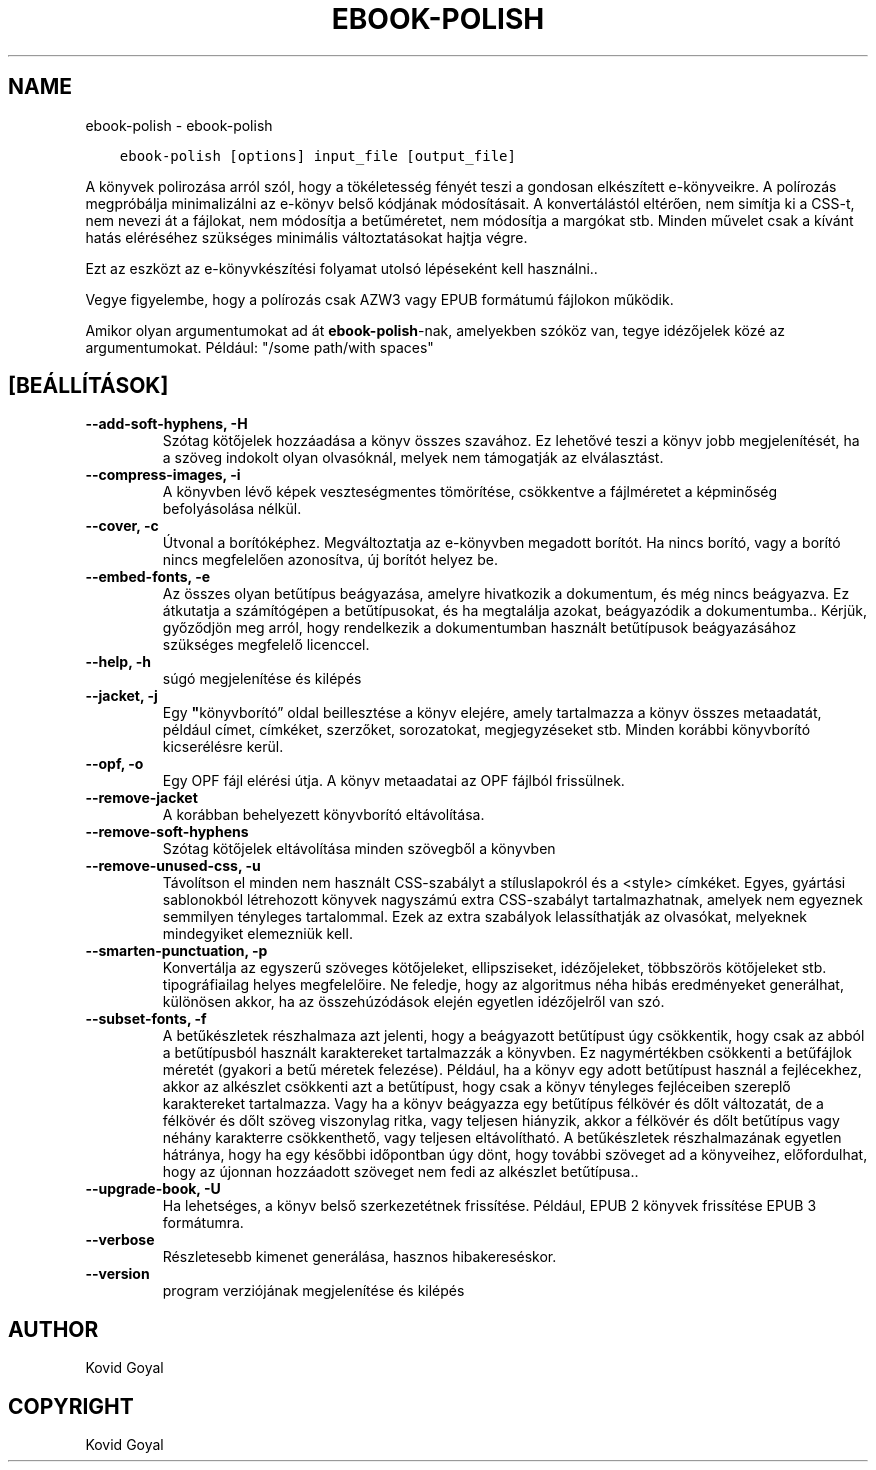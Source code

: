 .\" Man page generated from reStructuredText.
.
.
.nr rst2man-indent-level 0
.
.de1 rstReportMargin
\\$1 \\n[an-margin]
level \\n[rst2man-indent-level]
level margin: \\n[rst2man-indent\\n[rst2man-indent-level]]
-
\\n[rst2man-indent0]
\\n[rst2man-indent1]
\\n[rst2man-indent2]
..
.de1 INDENT
.\" .rstReportMargin pre:
. RS \\$1
. nr rst2man-indent\\n[rst2man-indent-level] \\n[an-margin]
. nr rst2man-indent-level +1
.\" .rstReportMargin post:
..
.de UNINDENT
. RE
.\" indent \\n[an-margin]
.\" old: \\n[rst2man-indent\\n[rst2man-indent-level]]
.nr rst2man-indent-level -1
.\" new: \\n[rst2man-indent\\n[rst2man-indent-level]]
.in \\n[rst2man-indent\\n[rst2man-indent-level]]u
..
.TH "EBOOK-POLISH" "1" "január 19, 2024" "7.4.0" "calibre"
.SH NAME
ebook-polish \- ebook-polish
.INDENT 0.0
.INDENT 3.5
.sp
.nf
.ft C
ebook\-polish [options] input_file [output_file]
.ft P
.fi
.UNINDENT
.UNINDENT
.sp
A könyvek polirozása arról szól, hogy a tökéletesség fényét
teszi a gondosan elkészített e\-könyveikre.
A polírozás megpróbálja minimalizálni az e\-könyv belső kódjának módosításait.
A konvertálástól eltérően, nem simítja ki a CSS\-t, nem nevezi át a fájlokat,
nem módosítja a betűméretet, nem módosítja a margókat stb. Minden művelet csak
a kívánt hatás eléréséhez szükséges minimális változtatásokat hajtja végre.
.sp
Ezt az eszközt az e\-könyvkészítési folyamat utolsó lépéseként kell használni..
.sp
Vegye figyelembe, hogy a polírozás csak AZW3 vagy EPUB formátumú fájlokon működik.
.sp
Amikor olyan argumentumokat ad át \fBebook\-polish\fP\-nak, amelyekben szóköz van, tegye idézőjelek közé az argumentumokat. Például: \(dq/some path/with spaces\(dq
.SH [BEÁLLÍTÁSOK]
.INDENT 0.0
.TP
.B \-\-add\-soft\-hyphens, \-H
Szótag kötőjelek hozzáadása a könyv összes szavához. Ez lehetővé teszi a könyv jobb megjelenítését, ha a szöveg indokolt olyan olvasóknál, melyek nem támogatják az elválasztást.
.UNINDENT
.INDENT 0.0
.TP
.B \-\-compress\-images, \-i
A könyvben lévő képek veszteségmentes tömörítése, csökkentve a fájlméretet a képminőség befolyásolása nélkül.
.UNINDENT
.INDENT 0.0
.TP
.B \-\-cover, \-c
Útvonal a borítóképhez. Megváltoztatja az e\-könyvben megadott borítót. Ha nincs borító, vagy a borító nincs megfelelően azonosítva, új borítót helyez be.
.UNINDENT
.INDENT 0.0
.TP
.B \-\-embed\-fonts, \-e
Az összes olyan betűtípus beágyazása, amelyre hivatkozik a dokumentum, és még nincs beágyazva. Ez átkutatja a számítógépen a betűtípusokat, és ha megtalálja azokat,  beágyazódik a dokumentumba.. Kérjük, győződjön meg arról, hogy rendelkezik a dokumentumban használt betűtípusok beágyazásához szükséges megfelelő licenccel.
.UNINDENT
.INDENT 0.0
.TP
.B \-\-help, \-h
súgó megjelenítése és kilépés
.UNINDENT
.INDENT 0.0
.TP
.B \-\-jacket, \-j
Egy \fB\(dq\fPkönyvborító” oldal beillesztése a könyv elejére, amely tartalmazza  a könyv összes metaadatát, például címet, címkéket, szerzőket, sorozatokat,  megjegyzéseket stb. Minden korábbi könyvborító kicserélésre kerül.
.UNINDENT
.INDENT 0.0
.TP
.B \-\-opf, \-o
Egy OPF fájl elérési útja. A könyv metaadatai az OPF fájlból frissülnek.
.UNINDENT
.INDENT 0.0
.TP
.B \-\-remove\-jacket
A korábban behelyezett könyvborító eltávolítása.
.UNINDENT
.INDENT 0.0
.TP
.B \-\-remove\-soft\-hyphens
Szótag kötőjelek eltávolítása minden szövegből a könyvben
.UNINDENT
.INDENT 0.0
.TP
.B \-\-remove\-unused\-css, \-u
Távolítson el minden nem használt CSS\-szabályt a stíluslapokról és a <style> címkéket.  Egyes, gyártási sablonokból létrehozott könyvek nagyszámú extra CSS\-szabályt tartalmazhatnak,  amelyek nem egyeznek semmilyen tényleges tartalommal. Ezek az extra szabályok lelassíthatják az olvasókat,  melyeknek mindegyiket elemezniük kell.
.UNINDENT
.INDENT 0.0
.TP
.B \-\-smarten\-punctuation, \-p
Konvertálja az egyszerű szöveges kötőjeleket, ellipsziseket, idézőjeleket, többszörös kötőjeleket stb.  tipográfiailag helyes megfelelőire. Ne feledje, hogy az algoritmus néha hibás eredményeket generálhat, különösen akkor,  ha az összehúzódások elején egyetlen idézőjelről van szó.
.UNINDENT
.INDENT 0.0
.TP
.B \-\-subset\-fonts, \-f
A betűkészletek részhalmaza azt jelenti, hogy a beágyazott betűtípust  úgy csökkentik, hogy csak az abból a betűtípusból használt karaktereket  tartalmazzák a könyvben. Ez nagymértékben csökkenti a betűfájlok méretét  (gyakori a betű méretek felezése). Például, ha a könyv egy adott betűtípust használ a fejlécekhez, akkor az alkészlet csökkenti azt a betűtípust, hogy csak a könyv  tényleges fejléceiben szereplő karaktereket tartalmazza.  Vagy ha a könyv beágyazza egy betűtípus félkövér és dőlt változatát,  de a félkövér és dőlt szöveg viszonylag ritka, vagy teljesen hiányzik, akkor  a félkövér és dőlt betűtípus vagy néhány karakterre csökkenthető, vagy  teljesen eltávolítható. A betűkészletek részhalmazának egyetlen hátránya, hogy ha egy későbbi  időpontban úgy dönt, hogy további szöveget ad a könyveihez, előfordulhat,  hogy az újonnan hozzáadott szöveget nem fedi az alkészlet betűtípusa..
.UNINDENT
.INDENT 0.0
.TP
.B \-\-upgrade\-book, \-U
Ha lehetséges, a könyv belső szerkezetétnek frissítése. Például,  EPUB 2 könyvek frissítése EPUB 3 formátumra.
.UNINDENT
.INDENT 0.0
.TP
.B \-\-verbose
Részletesebb kimenet generálása, hasznos hibakereséskor.
.UNINDENT
.INDENT 0.0
.TP
.B \-\-version
program verziójának megjelenítése és kilépés
.UNINDENT
.SH AUTHOR
Kovid Goyal
.SH COPYRIGHT
Kovid Goyal
.\" Generated by docutils manpage writer.
.
